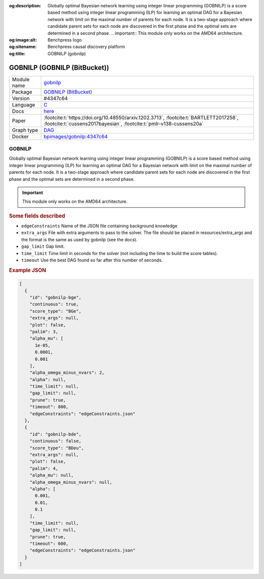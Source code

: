 


:og:description: Globally optimal Bayesian network learning using integer linear programming (GOBNILP) is a score based method using integer linear programming (ILP) for learning an optimal DAG for a Bayesian network with limit on the maximal number of parents for each node. It is a two-stage approach where candidate parent sets for each node are discovered in the first phase and the optimal sets are determined in a second phase.  .. important::     This module only works on the AMD64 architecture.
:og:image:alt: Benchpress logo
:og:sitename: Benchpress causal discovery platform
:og:title: GOBNILP (gobnilp)
 
.. meta::
    :title: GOBNILP 
    :description: Globally optimal Bayesian network learning using integer linear programming (GOBNILP) is a score based method using integer linear programming (ILP) for learning an optimal DAG for a Bayesian network with limit on the maximal number of parents for each node. It is a two-stage approach where candidate parent sets for each node are discovered in the first phase and the optimal sets are determined in a second phase.  .. important::     This module only works on the AMD64 architecture.


.. _gobnilp: 

GOBNILP (GOBNILP (BitBucket)) 
******************************



.. list-table:: 

   * - Module name
     - `gobnilp <https://github.com/felixleopoldo/benchpress/tree/master/workflow/rules/structure_learning_algorithms/gobnilp>`__
   * - Package
     - `GOBNILP (BitBucket) <https://bitbucket.org/jamescussens/gobnilp>`__
   * - Version
     - #4347c64
   * - Language
     - `C <https://en.wikipedia.org/wiki/C_(programming_language)>`__
   * - Docs
     - `here <https://www.cs.york.ac.uk/aig/sw/gobnilp/manual.pdf>`__
   * - Paper
     - :footcite:t:`https://doi.org/10.48550/arxiv.1202.3713`, :footcite:t:`BARTLETT2017258`, :footcite:t:`cussens2017bayesian`, :footcite:t:`pmlr-v138-cussens20a`
   * - Graph type
     - `DAG <https://en.wikipedia.org/wiki/Directed_acyclic_graph>`__
   * - Docker 
     - `bpimages/gobnilp:4347c64 <https://hub.docker.com/r/bpimages/gobnilp/tags>`__




GOBNILP 
-----------


Globally optimal Bayesian network learning using integer linear programming (GOBNILP) is a score based method using integer linear programming (ILP) for learning an optimal DAG
for a Bayesian network with limit on the maximal number of parents for each node. It is a two-stage approach where candidate parent sets for each node are discovered in
the first phase and the optimal sets are determined in a second phase.

.. important:: 

  This module only works on the AMD64 architecture.

.. rubric:: Some fields described 
* ``edgeConstraints`` Name of the JSON file containing background knowledge 
* ``extra_args`` File with extra arguments to pass to the solver. The file should be placed in resources/extra_args and the format is the same as used by gobnilp (see the docs). 
* ``gap_limit`` Gap limit. 
* ``time_limit`` Time limit in seconds for the solver (not including the time to build the score tables). 
* ``timeout`` Use the best DAG found so far after this number of seconds. 


.. rubric:: Example JSON


.. code-block:: json


    [
      {
        "id": "gobnilp-bge",
        "continuous": true,
        "score_type": "BGe",
        "extra_args": null,
        "plot": false,
        "palim": 3,
        "alpha_mu": [
          1e-05,
          0.0001,
          0.001
        ],
        "alpha_omega_minus_nvars": 2,
        "alpha": null,
        "time_limit": null,
        "gap_limit": null,
        "prune": true,
        "timeout": 800,
        "edgeConstraints": "edgeConstraints.json"
      },
      {
        "id": "gobnilp-bde",
        "continuous": false,
        "score_type": "BDeu",
        "extra_args": null,
        "plot": false,
        "palim": 4,
        "alpha_mu": null,
        "alpha_omega_minus_nvars": null,
        "alpha": [
          0.001,
          0.01,
          0.1
        ],
        "time_limit": null,
        "gap_limit": null,
        "prune": true,
        "timeout": 600,
        "edgeConstraints": "edgeConstraints.json"
      }
    ]

.. footbibliography::

